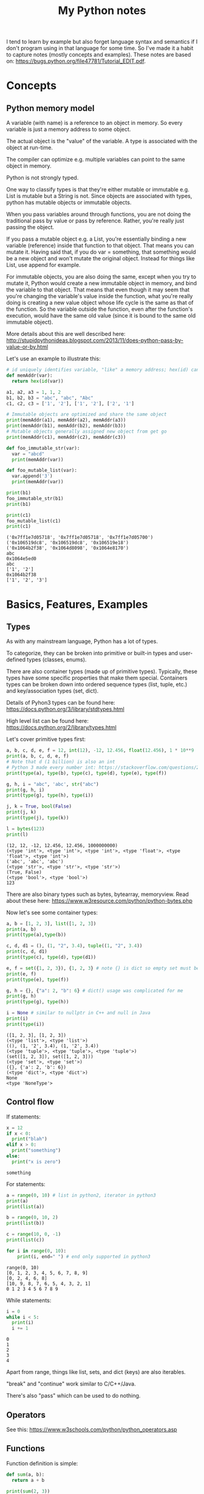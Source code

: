 #+TITLE: My Python notes


I tend to learn by example but also forget language syntax and semantics if I don't program using in that language for some time. So
I've made it a habit to capture notes (mostly concepts and examples). These notes are based on: https://bugs.python.org/file47781/Tutorial_EDIT.pdf.

* Concepts

** Python memory model

A variable (with name) is a reference to an object in memory. So every variable is just a memory address to some object.

The actual object is the "value" of the variable. A type is associated with the object at run-time.

The compiler can optimize e.g. multiple variables can point to the same object in memory.

Python is not strongly typed.

One way to classify types is that they're either mutable or immutable e.g. List is mutable but a String is not. Since objects
are associated with types, python has mutable objects or immutable objects.

When you pass variables around through functions, you are not doing the traditional pass by value or pass by reference. Rather, 
you're really just passing the object. 

If you pass a mutable object e.g. a List, you're essentially binding a new variable (reference) 
inside that function to that object. That means you can mutate it. Having said that, if you do var = something, that
something would be a new object and won't mutate the original object. Instead for things like List, use append for example.

For immutable objects, you are also doing the same, except when you try to mutate it, Python would create a new immutable 
object in memory, and bind the variable to that object. That means that even though it may seem that you're changing 
the variable's value inside the function, what you're really doing is creating a new value object whose life cycle is 
the same as that of the function. So the variable outside the function, even after the function's execution, would 
have the same old value (since it is bound to the same old immutable object).

More details about this are well described here: http://stupidpythonideas.blogspot.com/2013/11/does-python-pass-by-value-or-by.html

Let's use an example to illustrate this:

#+BEGIN_SRC python :results output :exports both
  # id uniquely identifies variable, "like" a memory address; hex(id) can give address based on interpreter
  def memAddr(var):
    return hex(id(var))

  a1, a2, a3 = 1, 1, 2
  b1, b2, b3 = "abc", "abc", "Abc"
  c1, c2, c3 = ['1', '2'], ['1', '2'], ['2', '1']

  # Immutable objects are optimized and share the same object
  print(memAddr(a1), memAddr(a2), memAddr(a3))
  print(memAddr(b1), memAddr(b2), memAddr(b3))
  # Mutable objects generally assigned new object from get go
  print(memAddr(c1), memAddr(c2), memAddr(c3))

  def foo_immutable_str(var):
    var = "abcd"
    print(memAddr(var))

  def foo_mutable_list(var):
    var.append('3')
    print(memAddr(var))

  print(b1)
  foo_immutable_str(b1)
  print(b1)

  print(c1)
  foo_mutable_list(c1)
  print(c1)
#+END_SRC

#+RESULTS:
: ('0x7ff1e7d05718', '0x7ff1e7d05718', '0x7ff1e7d05700')
: ('0x106519dc8', '0x106519dc8', '0x106519e18')
: ('0x1064b2f38', '0x1064d8098', '0x1064e8170')
: abc
: 0x1064e5ed0
: abc
: ['1', '2']
: 0x1064b2f38
: ['1', '2', '3']

* Basics, Features, Examples
** Types
As with any mainstream language, Python has a lot of types.

To categorize, they can be broken into primitive or built-in types and user-defined 
types (classes, enums).

There are also container types (made up of primitive types). Typically, these 
types have some specific properties that make them special. Containers types can 
be broken down into ordered sequence types (list, tuple, etc.) and key/association types (set, dict).

Details of Pyhon3 types can be found here: https://docs.python.org/3/library/stdtypes.html

High level list can be found here: https://docs.python.org/2/library/types.html

Let's cover primitive types first:

#+BEGIN_SRC python :results output :exports both
a, b, c, d, e, f = 12, int(12), -12, 12.456, float(12.456), 1 * 10**9
print(a, b, c, d, e, f)
# Note that d (1 billion) is also an int
# Python 3 made every number int: https://stackoverflow.com/questions/2104884/how-does-python-manage-int-and-long
print(type(a), type(b), type(c), type(d), type(e), type(f))

g, h, i = "abc", 'abc', str("abc")
print(g, h, i)
print(type(g), type(h), type(i))

j, k = True, bool(False)
print(j, k)
print(type(j), type(k))

l = bytes(123)
print(l)
#+END_SRC

#+RESULTS:
: (12, 12, -12, 12.456, 12.456, 1000000000)
: (<type 'int'>, <type 'int'>, <type 'int'>, <type 'float'>, <type 'float'>, <type 'int'>)
: ('abc', 'abc', 'abc')
: (<type 'str'>, <type 'str'>, <type 'str'>)
: (True, False)
: (<type 'bool'>, <type 'bool'>)
: 123

There are also binary types such as bytes, bytearray, memoryview. Read about these
here: https://www.w3resource.com/python/python-bytes.php

Now let's see some container types:

#+BEGIN_SRC python :results output :exports both
a, b = [1, 2, 3], list([1, 2, 3])
print(a, b)
print(type(a),type(b))

c, d, d1 = (), (1, "2", 3.4), tuple((1, "2", 3.4))
print(c, d, d1)
print(type(c), type(d), type(d1))

e, f = set({1, 2, 3}), {1, 2, 3} # note {} is dict so empty set must be created using set()
print(e, f)
print(type(e), type(f))

g, h = {}, {"a": 2, "b": 6} # dict() usage was complicated for me
print(g, h)
print(type(g), type(h))

i = None # similar to nullptr in C++ and null in Java
print(i)
print(type(i))
#+END_SRC

#+RESULTS:
#+begin_example
([1, 2, 3], [1, 2, 3])
(<type 'list'>, <type 'list'>)
((), (1, '2', 3.4), (1, '2', 3.4))
(<type 'tuple'>, <type 'tuple'>, <type 'tuple'>)
(set([1, 2, 3]), set([1, 2, 3]))
(<type 'set'>, <type 'set'>)
({}, {'a': 2, 'b': 6})
(<type 'dict'>, <type 'dict'>)
None
<type 'NoneType'>
#+end_example

** Control flow

If statements:

#+BEGIN_SRC python :results output :exports both
  x = 12
  if x < 0:
    print("blah")
  elif x > 0:
    print("something")
  else:
    print("x is zero")
#+END_SRC

#+RESULTS:
: something

For statements:

#+BEGIN_SRC python :results output :exports both
a = range(0, 10) # list in python2, iterator in python3
print(a)
print(list(a))

b = range(0, 10, 2)
print(list(b))

c = range(10, 0, -1)
print(list(c))

for i in range(0, 10):
    print(i, end=" ") # end only supported in python3
#+END_SRC

#+RESULTS:
: range(0, 10)
: [0, 1, 2, 3, 4, 5, 6, 7, 8, 9]
: [0, 2, 4, 6, 8]
: [10, 9, 8, 7, 6, 5, 4, 3, 2, 1]
: 0 1 2 3 4 5 6 7 8 9

While statements:

#+BEGIN_SRC python :results output :exports both
  i = 0
  while i < 5:
    print(i)
    i += 1
#+END_SRC

#+RESULTS:
: 0
: 1
: 2
: 3
: 4

Apart from range, things like list, sets, and dict (keys) are also iterables.

"break" and "continue" work similar to C/C++/Java.

There's also "pass" which can be used to do nothing.
** Operators
See this: https://www.w3schools.com/python/python_operators.asp
** Functions
Function definition is simple:

#+BEGIN_SRC python :results output :exports both
  def sum(a, b):
    return a + b

  print(sum(2, 3))

  # functions are objects
  f = sum
  print(f(5, 7))
#+END_SRC

#+RESULTS:
: 5
: 12

Functions can have optional arguments:
#+BEGIN_SRC python :results output :exports both
  def printer(a, b = "b", c = "c"):
    print(a, b, c)

  printer("a")
  printer("a", "e")
  printer("a", "f", "g")
#+END_SRC

#+RESULTS:
: ('a', 'b', 'c')
: ('a', 'e', 'c')
: ('a', 'f', 'g')

Note that optional arguments must come at the end, otherwise there's no
good syntax to call the function, so the compiler would complain.

Functions can also have named arguments (example taken from python notes link at the top):

#+BEGIN_SRC python :results output :exports both
  def parrot(voltage, state='a stiff', action='voom', type='Norwegian Blue'): 
      print("-- This parrot wouldn't", action)
      print("if you put", voltage, "volts through it.")
      print("-- Lovely plumage, the", type)
      print("-- It's", state, "!")

  parrot(1000) # 1 positional argument
  parrot(voltage=1000 ) # 1 keyword argument
  parrot(voltage=1000000, action='VOOOOOM') # 2 keyword arguments
  parrot(action='VOOOOOM', voltage=1000000) # 2 keyword arguments
  parrot('a million', 'bereft of life', 'jump') # 3 positional arguments
  parrot('a thousand', state='pushing up the daisies') # 1 positional, 1 keyword
#+END_SRC

#+RESULTS:
#+begin_example
("-- This parrot wouldn't", 'voom')
('if you put', 1000, 'volts through it.')
('-- Lovely plumage, the', 'Norwegian Blue')
("-- It's", 'a stiff', '!')
("-- This parrot wouldn't", 'voom')
('if you put', 1000, 'volts through it.')
('-- Lovely plumage, the', 'Norwegian Blue')
("-- It's", 'a stiff', '!')
("-- This parrot wouldn't", 'VOOOOOM')
('if you put', 1000000, 'volts through it.')
('-- Lovely plumage, the', 'Norwegian Blue')
("-- It's", 'a stiff', '!')
("-- This parrot wouldn't", 'VOOOOOM')
('if you put', 1000000, 'volts through it.')
('-- Lovely plumage, the', 'Norwegian Blue')
("-- It's", 'a stiff', '!')
("-- This parrot wouldn't", 'jump')
('if you put', 'a million', 'volts through it.')
('-- Lovely plumage, the', 'Norwegian Blue')
("-- It's", 'bereft of life', '!')
("-- This parrot wouldn't", 'voom')
('if you put', 'a thousand', 'volts through it.')
('-- Lovely plumage, the', 'Norwegian Blue')
("-- It's", 'pushing up the daisies', '!')
#+end_example

Using keyword arguments, you can have optional arguments  out of 
order. (Self note: Have to confirm this and optional argument text above).

There are also lambda or anonymous functions, useful when functions are used
for a one time use-case e.g. as a sort functor in the sort() function. Example:

#+BEGIN_SRC python :results output :exports both
  def get_incrementor(n):
    return lambda x : x + n
  f = get_incrementor(42)
  print(f(3))
#+END_SRC

#+RESULTS:
: 45

Sort example:

#+BEGIN_SRC python :results output :exports both
A = [10, 4, -12, 25, 19]
print(A)
print(sorted(A, key = lambda listElement : listElement * -1)) # sorted is out of place, A.sort will be in-place
#+END_SRC

#+RESULTS:
: [10, 4, -12, 25, 19]
: [25, 19, 10, 4, -12]

** Strings
Strings in Python can be enclosed in either double quotes ("") or single quotes (''). \ is used to escape if needed.

Strings are immutable objects.

Here's an example on how to create/read strings, and perform common operations on them.

#+BEGIN_SRC python :results output :exports both
s = "Hey there!"
print(s)

print(s[0:3]) # mathematically picks s[i:j). Python calls this slice. It's basically a substring.

print(s[0:3] + ", " + s[4:len(s)]) # concatenation

print(s[:3] + ", " + s[4:]) # 0 and len(s) indices can be skipped

print("abc" " def") # another way to concat is to just place the strings together

print(s[-1]) # negative indices wrap around the end

print(s[-6:]) # negative indices can be used as an offset from the end

print(len(s)) # length

print(s.lower(), s.upper(), s.islower(), s.isupper())

print(s[len(s):0:-1], s[len(s)::-1], s[::-1], s[ : : -1]) # attempt to reverse

print(s[0:len(s):2]) # slices can be made with any increment, positive or negative (see reverse above)

print("<>".join(s)) # join goes through the "iterable", and puts a string after every iterator element
                    # for string input, iterable element are characters, but we can also use join on things like tuples
                    # join's input is an iterable but output is always a string

print("".join(reversed(s)), ''.join(reversed(s))) # another way to reverse
#+END_SRC

#+RESULTS:
#+begin_example
Hey there!
Hey
Hey, there!
Hey, there!
abc def
!
there!
10
('hey there!', 'HEY THERE!', False, False)
('!ereht ye', '!ereht yeH', '!ereht yeH', '!ereht yeH')
Hytee
H<>e<>y<> <>t<>h<>e<>r<>e<>!
('!ereht yeH', '!ereht yeH')
#+end_example
** Lists
Lists are like arrays in other lanaguges: a sequence of objects of a type. Except in Python, elements
of a list can have different types, although I've seen that rare in practice.

List operations are similar to string operations. Lists are mutable though.

Let's see some examples:

#+BEGIN_SRC python :results output :exports both
l = ["a", "b", "c", "d", "e", "f", "g"]
print(l, len(l))
print(l[0], l[-1]) # indices
print(l[0:2], l[:3], l[-3:]) # slices
print(l + ["h", "i"], ["h", "i"] + l) # concatentation

# Writing to list
l[0] = "A"
l[-3:] = ["E", "F", "G"]
print(l)

# Removing from list
l[1:3] = []
print(l)

# Append to list
l.append("NEW1")
print(l)
l[len(l):] = ["NEW2"] # Another way to append
print(l)

# Reverse a list
lR = reversed(l) # returned reversed obect; use list() to create list
                 # use l.reverse() to reverse in place
print(list(lR)) 

# Copying
l2 = l[:]
l2.append("NEW3")
print(l, l2)
#+END_SRC

#+RESULTS:
#+begin_example
(['a', 'b', 'c', 'd', 'e', 'f', 'g'], 7)
('a', 'g')
(['a', 'b'], ['a', 'b', 'c'], ['e', 'f', 'g'])
(['a', 'b', 'c', 'd', 'e', 'f', 'g', 'h', 'i'], ['h', 'i', 'a', 'b', 'c', 'd', 'e', 'f', 'g'])
['A', 'b', 'c', 'd', 'E', 'F', 'G']
['A', 'd', 'E', 'F', 'G']
['A', 'd', 'E', 'F', 'G', 'NEW1']
['A', 'd', 'E', 'F', 'G', 'NEW1', 'NEW2']
['NEW2', 'NEW1', 'G', 'F', 'E', 'd', 'A']
(['A', 'd', 'E', 'F', 'G', 'NEW1', 'NEW2'], ['A', 'd', 'E', 'F', 'G', 'NEW1', 'NEW2', 'NEW3'])
#+end_example

Lists can be used as stack:

#+BEGIN_SRC python :results output :exports both
stack = [1, 2, 3]
print(stack)
stack.append(4)
print(stack)
stack.pop()
print(stack)
#+END_SRC

#+RESULTS:
: [1, 2, 3]
: [1, 2, 3, 4]
: [1, 2, 3]

For queues, use deque:

#+BEGIN_SRC python :results output :exports both
from collections import deque

l = [1, 2, 3]
queue = deque(l)
print(queue)
queue.append(4)
print(queue)
queue.popleft()
print(queue)
#+END_SRC

#+RESULTS:
: deque([1, 2, 3])
: deque([1, 2, 3, 4])
: deque([2, 3, 4])

Lists comprehensions provide an easy way to create new lists:

#+BEGIN_SRC python :results output :exports both
squares = [x**2 for x in range(10)]
print(squares)

l1 = [(x,y) for x in [1,2,3] for y in [3,1,4] if x != y] # with tuples and conditions!
print(l1)
#+END_SRC

#+RESULTS:
: [0, 1, 4, 9, 16, 25, 36, 49, 64, 81]
: [(1, 3), (1, 4), (2, 3), (2, 1), (2, 4), (3, 1), (3, 4)]

Lists can be joined:

#+BEGIN_SRC python :results output :exports both
a = [1,2,3]
b = [4,5,6,7,8]
c = a + b
print(c)
#+END_SRC

#+RESULTS:
: [1, 2, 3, 4, 5, 6, 7, 8]

** Tuples
A tuple consists of a number of values of different types. Pairs are a special case of tuples (size = 2).

Tuples can be used in all interesting ways:

#+BEGIN_SRC python :results output :exports both
p = ("foo", 99) # packing/creating a tuple
print(p[0], p[1])

p1, p2 = p # unpacking into separate variables
print(p1, p2)

print(len(p)) # length
#+END_SRC

#+RESULTS:
: ('foo', 99)
: ('foo', 99)
: 2

** Sets
Sets are like hash sets in other languages. Items are guarenteed to be unique. They are not ordered when
you iterate. You can add new items and remove existing items. Everything is "key" based. "key" for sets
are just its elements. Insertion and deletion are O(1).

#+BEGIN_SRC python :results output :exports both
s = {"apple", "orange", "mango"}
print(s, len(s))

# existence
print("apple" in s)

# insert
s.add("grapes")
print(s)

# remove
s.remove("apple")
print(s)

# union, intersection, difference
s2 = {"berries", "mango"}
print(s, s2)
print(s | s2) # union
print(s & s2) # intersection
print(s - s2) # difference
print(s2 - s) # difference

# set comprehensions (similar to list comprehensions)
s3 = {x for x in "abracadabra" if x not in "abc"}
print(s3)

#+END_SRC

#+RESULTS:
#+begin_example
(set(['orange', 'mango', 'apple']), 3)
True
set(['orange', 'mango', 'apple', 'grapes'])
set(['orange', 'mango', 'grapes'])
(set(['orange', 'mango', 'grapes']), set(['berries', 'mango']))
set(['orange', 'mango', 'grapes', 'berries'])
set(['mango'])
set(['orange', 'grapes'])
set(['berries'])
set(['r', 'd'])
#+end_example
** Dictionaries
Dictionaries in Python are hash maps. Basically they are key-value pairs, where keys are unique.

Inserts are O(1) and so are deletes, both key based. Looping doesn't guarantee order of k-v pairs.

#+BEGIN_SRC python :results output :exports both
m = {"harry": 3, "paymaan": 12, "rick": 99}
print(m)

# inserts/updates
m["morty"] = 13
print(m)
m["harry"] = 4
print(m)

# deletes
del m["rick"]
print(m)
#+END_SRC

#+RESULTS:
: {'paymaan': 12, 'rick': 99, 'harry': 3}
: {'paymaan': 12, 'rick': 99, 'morty': 13, 'harry': 3}
: {'paymaan': 12, 'rick': 99, 'morty': 13, 'harry': 4}
: {'paymaan': 12, 'morty': 13, 'harry': 4}

* Common tricks
Curated list of tricks I've seen in Python.

Repeat list element N times e.g. create a list of 10 0's. The * operator on list
does exactly that.

#+BEGIN_SRC python :results output :exports both
a = [0] * 10
print(a)

b = [1,2,3] * 3
print(b)

# also works on strings (string ~ list of chars)
c = "a" * 3
print(c)
#+END_SRC

#+RESULTS:
: [0, 0, 0, 0, 0, 0, 0, 0, 0, 0]
: [1, 2, 3, 1, 2, 3, 1, 2, 3]
: aaa



Reverse a list:

#+BEGIN_SRC python :results output :exports both
a = [1,2,3,4,5]
revA = a[::-1] # equivalent to a[len(a) - 1::-1]
print(revA)
#+END_SRC

#+RESULTS:
: [5, 4, 3, 2, 1]

Range based for loops:

#+BEGIN_SRC python :results output :exports both
  fruits = {"apple", "mango", "pear", "banana"}
  for fruit in fruits:
    print(fruit)
#+END_SRC

#+RESULTS:
: mango
: pear
: apple
: banana

Multiple assignments:

#+BEGIN_SRC python :results output :exports both
a = b = c = -99
print(a,b,c)

d, e, f = 5, 6, 7
print(d,e,f)

g,h,i = [0]*5, [-1]*5, "a" * 5
print(g,h,i)
#+END_SRC

#+RESULTS:
: (-99, -99, -99)
: (5, 6, 7)
: ([0, 0, 0, 0, 0], [-1, -1, -1, -1, -1], 'aaaaa')

Quick swap:

#+BEGIN_SRC python :results output :exports both
a,b = 10, 20
print(a,b)
a,b = b,a
print(a,b)
#+END_SRC

#+RESULTS:
: (10, 20)
: (20, 10)

If else one liner:

#+BEGIN_SRC python :results output :exports both
f = "mango"
print("fruit" if f is "mango" else "not a fruit")

g = "mango2"
print("fruit" if g is "mango" else "not a fruit")

#+END_SRC

#+RESULTS:
: fruit
: not a fruit
